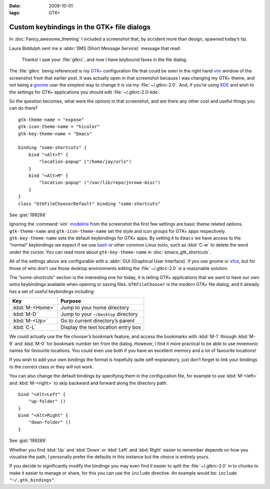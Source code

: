 :date: 2009-10-01
:tags: GTK+

Custom keybindings in the GTK+ file dialogs
===========================================

.. Yes, I know GTK+’s config isn’t a cpp, but the highlighting works…

.. highlight:: cpp

In :doc:`Fancy_awesome_theming` I included a screenshot that, by accident more
than design, spawned today’s tip.

.. image:: /.static/2009-10-01-gtkrc-mini.png
   :alt: gtkrc in vim screenshot
   :target: ../../_static/2009-09-28-awesome_theming.png
   :align: right

Laura Biddulph sent me a :abbr:`SMS (Short Message Service)` message that read:

    Thanks! I saw your :file:`gtkrc`, and now I have keybound faves in the file
    dialog.

The :file:`gtkrc` being referenced is my `GTK+`_ configuration file that could
be seen in the right hand vim_ window of the screenshot from that earlier post.
It was actually open in that screenshot because I was changing my GTK+ theme,
and not being a gnome_ user the simplest way to change it is via my
:file:`~/.gtkrc-2.0`.  And, if you’re using KDE_ and wish to the settings for
GTK+ applications you should edit :file:`~/.gtkrc-2.0-kde`.

So the question becomes, what were the options in that screenshot, and are there
any other cool and useful things you can do there?

::

    gtk-theme-name = "expose"
    gtk-icon-theme-name = "hicolor"
    gtk-key-theme-name = "Emacs"

    binding "some-shortcuts" {
        bind "<Alt>T" {
            "location-popup" ("/home/jay/urls")
        }
        bind "<Alt>M" {
            "location-popup" ("/var/lib/repo/jnrowe-misc")
        }
    }
    class "GtkFileChooserDefault" binding "some-shortcuts"

See :gist:`199268`

Ignoring the :command:`vim` modeline_ from the screenshot the first few
settings are basic theme related options.  ``gtk-theme-name`` and
``gtk-icon-theme-name`` set the style and icon groups for GTK+ apps
respectively.  ``gtk-key-theme-name`` sets the default keybindings for GTK+
apps.  By setting it to ``Emacs`` we have access to the “normal” keybindings we
expect if we use bash_ or other common Linux tools, such as :kbd:`C-w` to
delete the word under the cursor.  You can read more about
``gtk-key-theme-name`` in :doc:`emacs_gtk_shortcuts`.

All of the settings above are configurable with a :abbr:`GUI (Graphical User
Interface)` if you use gnome or xfce_, but for those of who don’t use those
desktop environments editing the :file:`~/.gtkrc-2.0` is a reasonable solution.

.. image:: /.static/2009-10-01-GTK_filechooser-mini.png
   :alt: GTK file chooser screenshot
   :target: ../../_static/2009-10-01-GTK_filechooser.png
   :align: left

The “some-shortcuts” section is the interesting one for today, it is telling
GTK+ applications that we want to have our own extra keybindings available when
opening or saving files.  ``GTKFileChooser`` is the modern GTK+ file dialog, and
it already has a set of useful keybindings including:

+-----------------+--------------------------------------+
| Key             | Purpose                              |
+=================+======================================+
| :kbd:`M-<Home>` | Jump to your home directory          |
+-----------------+--------------------------------------+
| :kbd:`M-D`      | Jump to your ``~/Desktop`` directory |
+-----------------+--------------------------------------+
| :kbd:`M-<Up>`   | Go to current directory’s parent     |
+-----------------+--------------------------------------+
| :kbd:`C-L`      | Display the text location entry box  |
+-----------------+--------------------------------------+

We could actually use the file chooser’s bookmark feature, and access the
bookmarks with :kbd:`M-1` through :kbd:`M-9` and :kbd:`M-0` for bookmark number
ten from the dialog.  However, I find it more practical to be able to use
mnemonic names for favourite locations.  You could even use both if you have an
excellent memory and a lot of favourite locations!

If you wish to add your own bindings the format is hopefully quite
self-explanatory, just don’t forget to link your bindings to the correct class
or they will not work.

You can also change the default bindings by specifying them in the
configuration file, for example to use :kbd:`M-<left>` and :kbd:`M-<right>` to
skip backward and forward along the directory path::

    bind "<Alt>Left" {
        "up-folder" ()
    }
    bind "<Alt>Right" {
        "down-folder" ()
    }

See :gist:`199269`

Whether you find :kbd:`Up` and :kbd:`Down` or :kbd:`Left` and :kbd:`Right`
easier to remember depends on how you visualise the path, I personally prefer
the defaults in this instance but the choice is entirely yours.

If you decide to significantly modify the bindings you may even find it easier
to split the :file:`~/.gtkrc-2.0` in to chunks to make it easier to manage or
share, for this you can use the ``include`` directive.  An example would be:
``include "~/.gtk_bindings"``.

.. _GTK+: http://www.gtk.org/
.. _vim: http://www.vim.org/
.. _gnome: http://www.gnome.org/
.. _KDE: http://www.kde.org/
.. _modeline: http://vimdoc.sourceforge.net/htmldoc/options.html#modeline
.. _bash: http://cnswww.cns.cwru.edu/~chet/bash/bashtop.html
.. _xfce: http://www.xfce.org/
